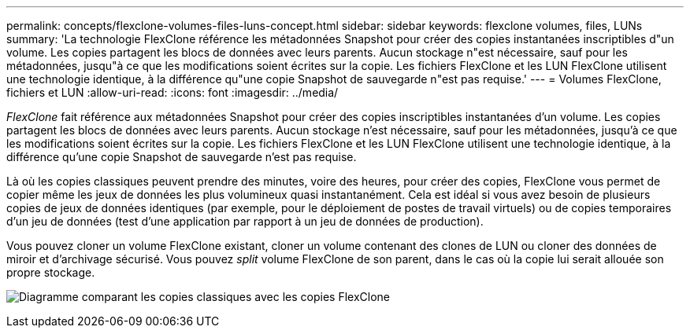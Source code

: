 ---
permalink: concepts/flexclone-volumes-files-luns-concept.html 
sidebar: sidebar 
keywords: flexclone volumes, files, LUNs 
summary: 'La technologie FlexClone référence les métadonnées Snapshot pour créer des copies instantanées inscriptibles d"un volume. Les copies partagent les blocs de données avec leurs parents. Aucun stockage n"est nécessaire, sauf pour les métadonnées, jusqu"à ce que les modifications soient écrites sur la copie. Les fichiers FlexClone et les LUN FlexClone utilisent une technologie identique, à la différence qu"une copie Snapshot de sauvegarde n"est pas requise.' 
---
= Volumes FlexClone, fichiers et LUN
:allow-uri-read: 
:icons: font
:imagesdir: ../media/


[role="lead"]
_FlexClone_ fait référence aux métadonnées Snapshot pour créer des copies inscriptibles instantanées d'un volume. Les copies partagent les blocs de données avec leurs parents. Aucun stockage n'est nécessaire, sauf pour les métadonnées, jusqu'à ce que les modifications soient écrites sur la copie. Les fichiers FlexClone et les LUN FlexClone utilisent une technologie identique, à la différence qu'une copie Snapshot de sauvegarde n'est pas requise.

Là où les copies classiques peuvent prendre des minutes, voire des heures, pour créer des copies, FlexClone vous permet de copier même les jeux de données les plus volumineux quasi instantanément. Cela est idéal si vous avez besoin de plusieurs copies de jeux de données identiques (par exemple, pour le déploiement de postes de travail virtuels) ou de copies temporaires d'un jeu de données (test d'une application par rapport à un jeu de données de production).

Vous pouvez cloner un volume FlexClone existant, cloner un volume contenant des clones de LUN ou cloner des données de miroir et d'archivage sécurisé. Vous pouvez _split_ volume FlexClone de son parent, dans le cas où la copie lui serait allouée son propre stockage.

image:flexclone-copy.gif["Diagramme comparant les copies classiques avec les copies FlexClone"]
